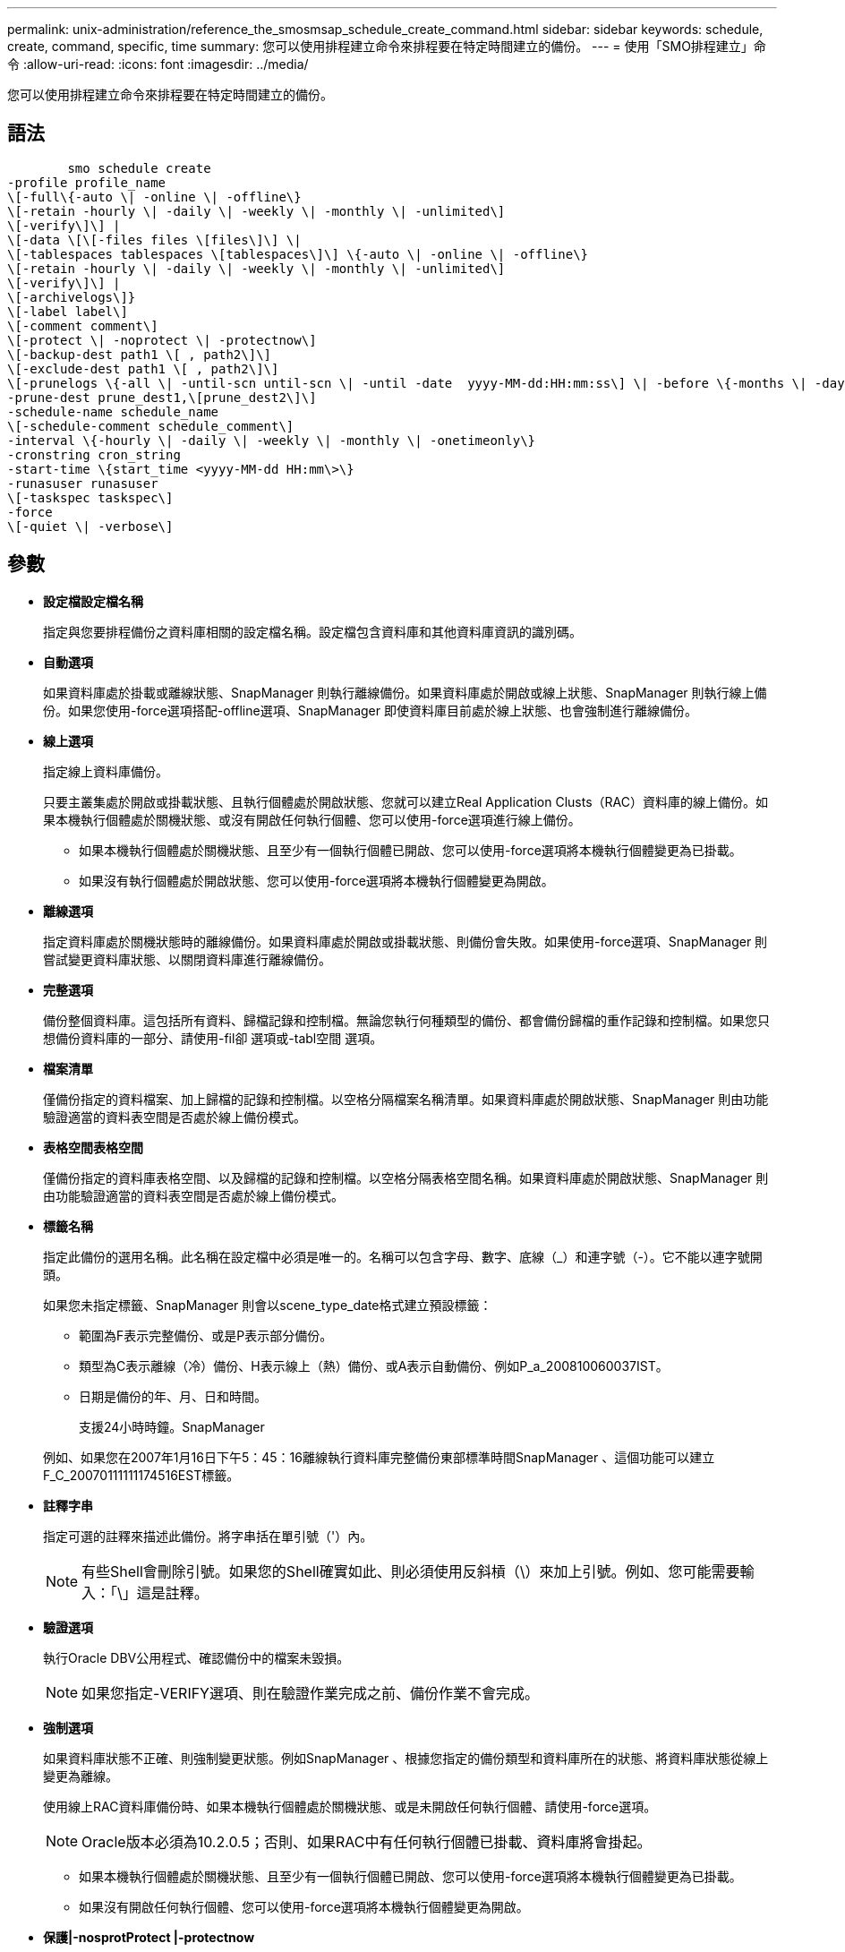 ---
permalink: unix-administration/reference_the_smosmsap_schedule_create_command.html 
sidebar: sidebar 
keywords: schedule, create, command, specific, time 
summary: 您可以使用排程建立命令來排程要在特定時間建立的備份。 
---
= 使用「SMO排程建立」命令
:allow-uri-read: 
:icons: font
:imagesdir: ../media/


[role="lead"]
您可以使用排程建立命令來排程要在特定時間建立的備份。



== 語法

[listing]
----

        smo schedule create
-profile profile_name
\[-full\{-auto \| -online \| -offline\}
\[-retain -hourly \| -daily \| -weekly \| -monthly \| -unlimited\]
\[-verify\]\] |
\[-data \[\[-files files \[files\]\] \|
\[-tablespaces tablespaces \[tablespaces\]\] \{-auto \| -online \| -offline\}
\[-retain -hourly \| -daily \| -weekly \| -monthly \| -unlimited\]
\[-verify\]\] |
\[-archivelogs\]}
\[-label label\]
\[-comment comment\]
\[-protect \| -noprotect \| -protectnow\]
\[-backup-dest path1 \[ , path2\]\]
\[-exclude-dest path1 \[ , path2\]\]
\[-prunelogs \{-all \| -until-scn until-scn \| -until -date  yyyy-MM-dd:HH:mm:ss\] \| -before \{-months \| -days \| -weeks \| -hours}}
-prune-dest prune_dest1,\[prune_dest2\]\]
-schedule-name schedule_name
\[-schedule-comment schedule_comment\]
-interval \{-hourly \| -daily \| -weekly \| -monthly \| -onetimeonly\}
-cronstring cron_string
-start-time \{start_time <yyyy-MM-dd HH:mm\>\}
-runasuser runasuser
\[-taskspec taskspec\]
-force
\[-quiet \| -verbose\]
----


== 參數

* *設定檔設定檔名稱*
+
指定與您要排程備份之資料庫相關的設定檔名稱。設定檔包含資料庫和其他資料庫資訊的識別碼。

* *自動選項*
+
如果資料庫處於掛載或離線狀態、SnapManager 則執行離線備份。如果資料庫處於開啟或線上狀態、SnapManager 則執行線上備份。如果您使用-force選項搭配-offline選項、SnapManager 即使資料庫目前處於線上狀態、也會強制進行離線備份。

* *線上選項*
+
指定線上資料庫備份。

+
只要主叢集處於開啟或掛載狀態、且執行個體處於開啟狀態、您就可以建立Real Application Clusts（RAC）資料庫的線上備份。如果本機執行個體處於關機狀態、或沒有開啟任何執行個體、您可以使用-force選項進行線上備份。

+
** 如果本機執行個體處於關機狀態、且至少有一個執行個體已開啟、您可以使用-force選項將本機執行個體變更為已掛載。
** 如果沒有執行個體處於開啟狀態、您可以使用-force選項將本機執行個體變更為開啟。


* *離線選項*
+
指定資料庫處於關機狀態時的離線備份。如果資料庫處於開啟或掛載狀態、則備份會失敗。如果使用-force選項、SnapManager 則嘗試變更資料庫狀態、以關閉資料庫進行離線備份。

* *完整選項*
+
備份整個資料庫。這包括所有資料、歸檔記錄和控制檔。無論您執行何種類型的備份、都會備份歸檔的重作記錄和控制檔。如果您只想備份資料庫的一部分、請使用-fil卻 選項或-tabl空間 選項。

* *檔案清單*
+
僅備份指定的資料檔案、加上歸檔的記錄和控制檔。以空格分隔檔案名稱清單。如果資料庫處於開啟狀態、SnapManager 則由功能驗證適當的資料表空間是否處於線上備份模式。

* *表格空間表格空間*
+
僅備份指定的資料庫表格空間、以及歸檔的記錄和控制檔。以空格分隔表格空間名稱。如果資料庫處於開啟狀態、SnapManager 則由功能驗證適當的資料表空間是否處於線上備份模式。

* *標籤名稱*
+
指定此備份的選用名稱。此名稱在設定檔中必須是唯一的。名稱可以包含字母、數字、底線（_）和連字號（-）。它不能以連字號開頭。

+
如果您未指定標籤、SnapManager 則會以scene_type_date格式建立預設標籤：

+
** 範圍為F表示完整備份、或是P表示部分備份。
** 類型為C表示離線（冷）備份、H表示線上（熱）備份、或A表示自動備份、例如P_a_200810060037IST。
** 日期是備份的年、月、日和時間。
+
支援24小時時鐘。SnapManager



+
例如、如果您在2007年1月16日下午5：45：16離線執行資料庫完整備份東部標準時間SnapManager 、這個功能可以建立F_C_20070111111174516EST標籤。

* *註釋字串*
+
指定可選的註釋來描述此備份。將字串括在單引號（'）內。

+

NOTE: 有些Shell會刪除引號。如果您的Shell確實如此、則必須使用反斜槓（\）來加上引號。例如、您可能需要輸入：「\」這是註釋。

* *驗證選項*
+
執行Oracle DBV公用程式、確認備份中的檔案未毀損。

+

NOTE: 如果您指定-VERIFY選項、則在驗證作業完成之前、備份作業不會完成。

* *強制選項*
+
如果資料庫狀態不正確、則強制變更狀態。例如SnapManager 、根據您指定的備份類型和資料庫所在的狀態、將資料庫狀態從線上變更為離線。

+
使用線上RAC資料庫備份時、如果本機執行個體處於關機狀態、或是未開啟任何執行個體、請使用-force選項。

+

NOTE: Oracle版本必須為10.2.0.5；否則、如果RAC中有任何執行個體已掛載、資料庫將會掛起。

+
** 如果本機執行個體處於關機狀態、且至少有一個執行個體已開啟、您可以使用-force選項將本機執行個體變更為已掛載。
** 如果沒有開啟任何執行個體、您可以使用-force選項將本機執行個體變更為開啟。


* *保護|-nosprotProtect |-protectnow*
+
指出備份是否應受到二線儲存設備的保護。NoprotProtect選項指定不應將備份保護至次要儲存設備。只有完整備份受到保護。如果未指定任何選項、SnapManager 則當備份是完整備份、且設定檔指定保護原則時、預設會使用支援功能來保護備份。-protectNOW選項僅適用於Data ONTAP 以7-Mode運作的功能。此選項會指定將備份立即保護至次要儲存設備。

* *保留｛-每小時|-每日|-每週|-每月|-無限｝*
+
指定備份應以每小時、每日、每週、每月或無限的方式保留。如果未指定-retield選項、則保留類別預設為-Hourly。若要永久保留備份、請使用-un受 限選項。無限制選項會使備份不符合保留原則刪除的資格。

* -archivelogs*
+
指定建立歸檔記錄備份。

* *備份目的地路徑1、[、[path2]]*
+
指定歸檔記錄備份的歸檔記錄目的地。

* *排除目的地路徑1、[、[path2]]*
+
指定要從備份中排除的歸檔記錄目的地。

* *刪除日期｛-all |-the-scnate-scn |-the-dateyeyy-mm-dd:hh：mm:ss|-在｛-月|-天|-週|-小時｝*之前
+
根據建立備份時所提供的選項、指定是否從歸檔記錄目的地刪除歸檔記錄檔。-all選項會從歸檔記錄目的地刪除所有歸檔記錄檔檔案。直到SCN選項刪除歸檔記錄檔、直到指定的系統變更編號（SCN）為止。直到日期選項會刪除歸檔記錄檔、直到指定的期間為止。在指定的時間週期（天、月、週、小時）之前、會刪除「之前」選項中的歸檔記錄檔。

* *排程名稱schedule_name*
+
指定您為排程提供的名稱。

* *排程附註schedule_comment *
+
指定可選的註釋來說明如何排程備份。

* *間隔｛-每小時|-每日|-每週|-每月|-僅限一次時間｝*
+
指定建立備份的時間間隔。您可以排程每小時、每日、每週、每月或僅一次的備份。

* -cronstring_stron*
+
指定使用cronstring排程備份。cron運算式用於設定CronTrigger的執行個體。cron運算式是由下列子運算式所組成的字串：

+
** 1指秒。
** 2指分鐘。
** 3指小時。
** 4指一個月內的一天。
** 5指的是月份。
** 6指一週中的一天。
** 7指的是年份（選用）。


* -start-time（開始時間）：ymm-dd hh：mm*
+
指定排程作業的開始時間。排程開始時間應包含在西元年-月-日、日：公釐格式中。

* RunasUser Runasuser*
+
指定在排程備份時變更排程備份作業的使用者（root使用者或Oracle使用者）。

* 工作規格taskspec*
+
指定可用於備份作業的預先處理活動或後處理活動的工作規格XML檔案。XML檔案的完整路徑必須隨-taskspec選項一起提供。

* *-無聲*
+
僅在主控台顯示錯誤訊息。預設為顯示錯誤和警告訊息。

* *-詳細*
+
在主控台顯示錯誤、警告和資訊訊息。


